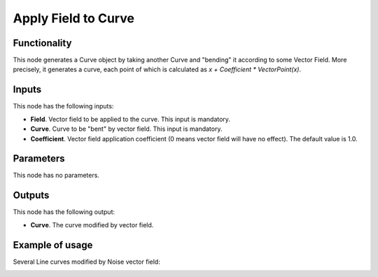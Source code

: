 Apply Field to Curve
====================

Functionality
-------------

This node generates a Curve object by taking another Curve and "bending" it
according to some Vector Field. More precisely, it generates a curve, each
point of which is calculated as `x + Coefficient * VectorPoint(x)`.

Inputs
------

This node has the following inputs:

* **Field**. Vector field to be applied to the curve. This input is mandatory.
* **Curve**. Curve to be "bent" by vector field. This input is mandatory.
* **Coefficient**. Vector field application coefficient (0 means vector field
  will have no effect). The default value is 1.0.

Parameters
----------

This node has no parameters.

Outputs
-------

This node has the following output:

* **Curve**. The curve modified by vector field.

Example of usage
----------------

Several Line curves modified by Noise vector field:

.. image:: https://user-images.githubusercontent.com/284644/77443601-fd816500-6e0c-11ea-9ed2-0516eba95951.png

